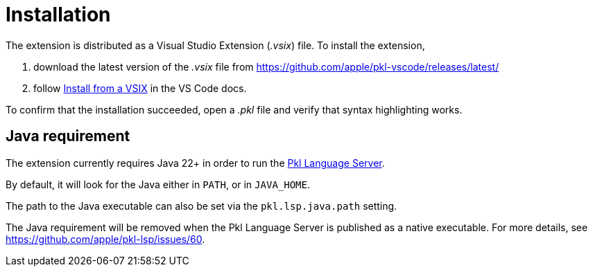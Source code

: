= Installation

The extension is distributed as a Visual Studio Extension (_.vsix_) file.
To install the extension,

1. download the latest version of the _.vsix_ file from https://github.com/apple/pkl-vscode/releases/latest/
2. follow https://code.visualstudio.com/docs/editor/extension-gallery#_install-from-a-vsix[Install from a VSIX] in the VS Code docs.

To confirm that the installation succeeded, open a _.pkl_ file and verify that syntax highlighting works.

== Java requirement

The extension currently requires Java 22+ in order to run the xref:lsp:ROOT:index.adoc[Pkl Language Server].

By default, it will look for the Java either in `PATH`, or in `JAVA_HOME`.

The path to the Java executable can also be set via the `pkl.lsp.java.path` setting.

The Java requirement will be removed when the Pkl Language Server is published as a native executable. For more details, see https://github.com/apple/pkl-lsp/issues/60.
